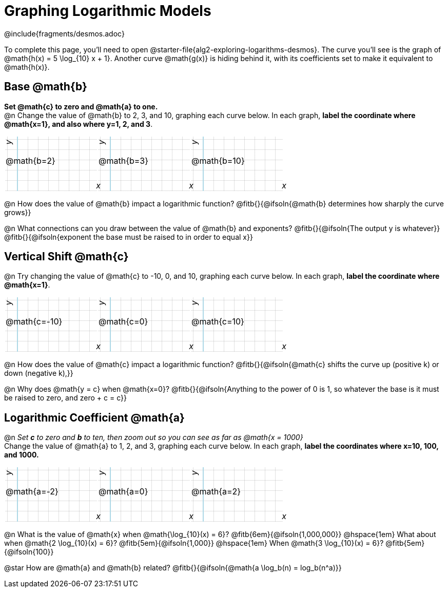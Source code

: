 = Graphing Logarithmic Models
////
* Import Desmos Styles
*
* This includes some inline CSS which loads the Desmos font,
* which includes special glyphs used for icons on Desmos.com
*
* It also defines the classname '.desmosbutton', which is used
* to style all demos glphys
*
* Finally, it defines AsciiDoc variables for glyphs we use:
* {points}
* {caret}
* {magnifying}
* {wrench}
*
* Here's an example of using these:
* This is a wrench icon in desmos: [.desmosbutton]#{wrench}#
////

@include{fragments/desmos.adoc}
++++
<style>
.autonum { font-weight: bold; padding-top: 0.3rem !important; }
.autonum:after { content: ')' !important; }
.fitb { padding-top: 1rem; }
.FillVerticalSpace { grid-gap: 20px; margin-top: 5px; }

td {
  background-color: rgba(#fff, .5);
  background-image:
    linear-gradient(lightblue 2px, transparent 2px),
    linear-gradient(270deg, lightblue 2px, transparent 2px),
    linear-gradient(rgba(150, 150, 150, .3) 1px, transparent 1px),
    linear-gradient(270deg, rgba(150, 150, 150, .3) 1px, transparent 1px);
  background-size: 100px 200px, 200px 100px, 20px 20px, 20px 20px;
  background-position: 25px -75px;
  min-height: 1.6in;
  max-height: 1.6in;
  max-width: 2in;
}

td p.tableblock { position: absolute; }

/* Add labels for axes */
td::before, td::after { display: flex; font-style: italic; }
td::before {
  content: 'y';
  justify-content: center;
  align-items: center;
  margin-right: 10.5em;
  margin-top: 0;
    -webkit-transform:rotate(270deg);
    -moz-transform:rotate(270deg);
    -o-transform: rotate(270deg);
    -ms-transform:rotate(270deg);
    transform: rotate(270deg);
}
td::after {
  content: 'x';
  align-items: start;
  justify-content: right;
  margin-top: 4em;
  margin-right: -0.5em;
}
</style>
++++

To complete this page, you'll need to open @starter-file{alg2-exploring-logarithms-desmos}. The curve you'll see is the graph of @math{h(x) = 5 \log_{10} x + 1}. Another curve @math{g(x)} is hiding behind it, with its coefficients set to make it equivalent to @math{h(x)}.

== Base @math{b}
**Set @math{c} to zero and @math{a} to one.** +
@n Change the value of @math{b} to 2, 3, and 10, graphing each curve below. In each graph, **label the coordinate where @math{x=1}, and also where y=1, 2, and 3**.


[.FillVerticalSpace, cols="1,1,1", frame="none"]
|===
| @math{b=2} | @math{b=3}  | @math{b=10}
|===

@n How does the value of @math{b} impact a logarithmic function? @fitb{}{@ifsoln{@math{b} determines how sharply the curve grows}}

@n What connections can you draw between the value of @math{b} and exponents? @fitb{}{@ifsoln{The output y is whatever}} +
@fitb{}{@ifsoln{exponent the base must be raised to in order to equal x}}

== Vertical Shift @math{c}
@n Try changing the value of @math{c} to -10, 0, and 10, graphing each curve below. In each graph, **label the coordinate where @math{x=1}**.

[.FillVerticalSpace, cols="1,1,1", frame="none"]
|===
| @math{c=-10} | @math{c=0}  | @math{c=10}
|===

@n How does the value of @math{c} impact a logarithmic function? @fitb{}{@ifsoln{@math{c} shifts the curve up (positive k) or down (negative k),}} +

@n Why does @math{y = c} when @math{x=0}? @fitb{}{@ifsoln{Anything to the power of 0 is 1, so whatever the base is it must be raised to zero, and zero + c = c}}

== Logarithmic Coefficient @math{a}
@n _Set *c* to zero and *b* to ten, then zoom out so you can see as far as @math{x = 1000}_ +
Change the value of @math{a} to 1, 2, and 3, graphing each curve below. In each graph, **label the coordinates where x=10, 100, and 1000.**


[.FillVerticalSpace, cols="1,1,1", frame="none"]
|===
| @math{a=-2} | @math{a=0}  | @math{a=2}
|===

@n What is the value of @math{x} when @math{\log_{10}(x) = 6}? @fitb{6em}{@ifsoln{1,000,000}} @hspace{1em} What about when @math{2 \log_{10}(x) = 6}? @fitb{5em}{@ifsoln{1,000}} @hspace{1em} When @math{3 \log_{10}(x) = 6}? @fitb{5em}{@ifsoln{100}}

@star How are @math{a} and @math{b} related? @fitb{}{@ifsoln{@math{a \log_b(n) = log_b(n^a)}}
